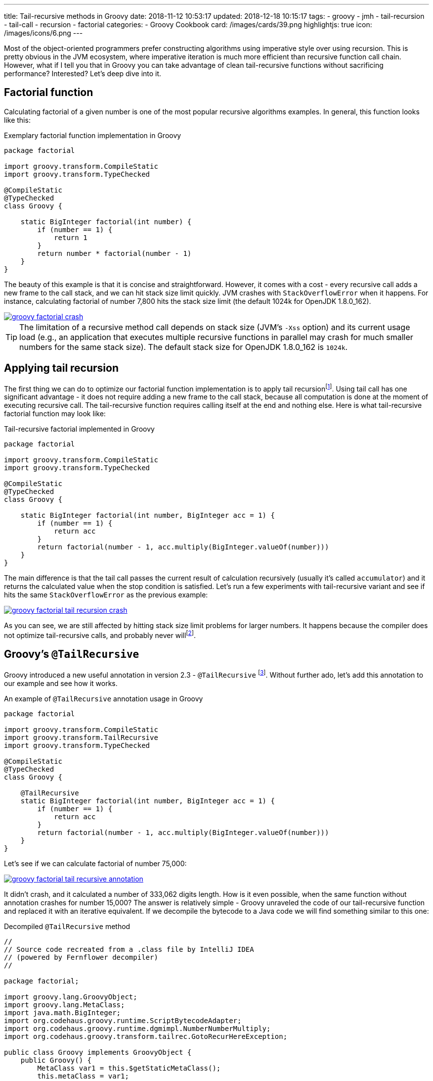 ---
title: Tail-recursive methods in Groovy
date: 2018-11-12 10:53:17
updated: 2018-12-18 10:15:17
tags:
    - groovy
    - jmh
    - tail-recursion
    - tail-call
    - recursion
    - factorial
categories:
    - Groovy Cookbook
card: /images/cards/39.png
highlightjs: true
icon: /images/icons/6.png
---

Most of the object-oriented programmers prefer constructing algorithms using imperative style over using recursion.
This is pretty obvious in the JVM ecosystem, where imperative iteration is much more efficient than recursive
function call chain. However, what if I tell you that in Groovy you can take advantage of clean tail-recursive
functions without sacrificing performance? Interested? Let's deep dive into it.

++++
<!-- more -->
++++

== Factorial function

Calculating factorial of a given number is one of the most popular recursive algorithms examples.
In general, this function looks like this:

.Exemplary factorial function implementation in Groovy
[source,groovy]
----
package factorial

import groovy.transform.CompileStatic
import groovy.transform.TypeChecked

@CompileStatic
@TypeChecked
class Groovy {

    static BigInteger factorial(int number) {
        if (number == 1) {
            return 1
        }
        return number * factorial(number - 1)
    }
}
----

The beauty of this example is that it is concise and straightforward. However, it comes with a cost - every
recursive call adds a new frame to the call stack, and we can hit stack size limit quickly. JVM crashes with
`StackOverflowError` when it happens. For instance, calculating factorial of number 7,800 hits the stack
size limit (the default 1024k for OpenJDK 1.8.0_162).

[.text-center]
--
[.img-fluid.shadow.d-inline-block]
[link=/images/groovy-factorial-crash.png]
image::/images/groovy-factorial-crash.png[]
--

TIP: The limitation of a recursive method call depends on stack size (JVM's `-Xss` option) and its current
usage load (e.g., an application that executes multiple recursive functions in parallel may crash for much
smaller numbers for the same stack size). The default stack size for OpenJDK 1.8.0_162 is `1024k`.

== Applying tail recursion

The first thing we can do to optimize our factorial function implementation is to apply tail recursionfootnote:[https://en.wikipedia.org/wiki/Tail_call].
Using tail call has one significant advantage - it does not require adding a new frame to the call stack,
because all computation is done at the moment of executing recursive call. The tail-recursive function
requires calling itself at the end and nothing else. Here is what tail-recursive factorial
function may look like:

.Tail-recursive factorial implemented in Groovy
[source,groovy]
----
package factorial

import groovy.transform.CompileStatic
import groovy.transform.TypeChecked

@CompileStatic
@TypeChecked
class Groovy {

    static BigInteger factorial(int number, BigInteger acc = 1) {
        if (number == 1) {
            return acc
        }
        return factorial(number - 1, acc.multiply(BigInteger.valueOf(number)))
    }
}
----

The main difference is that the tail call passes the current result of calculation recursively (usually it's
called `accumulator`) and it returns the calculated value when the stop condition is satisfied. Let's run
a few experiments with tail-recursive variant and see if hits the same `StackOverflowError` as the
previous example:

[.text-center]
--
[.img-fluid.shadow.d-inline-block]
[link=/images/groovy-factorial-tail-recursion-crash.png]
image::/images/groovy-factorial-tail-recursion-crash.png[]
--

As you can see, we are still affected by hitting stack size limit problems for larger numbers. It happens because the
compiler does not optimize tail-recursive calls, and probably never willfootnote:[https://softwareengineering.stackexchange.com/questions/272061/why-doesnt-java-have-optimization-for-tail-recursion-at-all].

== Groovy's `@TailRecursive`

Groovy introduced a new useful annotation in version 2.3 - `@TailRecursive` footnote:[http://docs.groovy-lang.org/2.4.15/html/gapi/groovy/transform/TailRecursive.html]. Without further ado,
let's add this annotation to our example and see how it works.

.An example of `@TailRecursive` annotation usage in Groovy
[source,groovy]
----
package factorial

import groovy.transform.CompileStatic
import groovy.transform.TailRecursive
import groovy.transform.TypeChecked

@CompileStatic
@TypeChecked
class Groovy {

    @TailRecursive
    static BigInteger factorial(int number, BigInteger acc = 1) {
        if (number == 1) {
            return acc
        }
        return factorial(number - 1, acc.multiply(BigInteger.valueOf(number)))
    }
}
----

Let's see if we can calculate factorial of number 75,000:

[.text-center]
--
[.img-fluid.shadow.d-inline-block]
[link=/images/groovy-factorial-tail-recursive-annotation.png]
image::/images/groovy-factorial-tail-recursive-annotation.png[]
--

It didn't crash, and it calculated a number of 333,062 digits length. How is it even possible, when the
same function without annotation crashes for number 15,000? The answer is relatively simple - Groovy
unraveled the code of our tail-recursive function and replaced it with an iterative equivalent. If we
decompile the bytecode to a Java code we will find something similar to this one:

.Decompiled `@TailRecursive` method
[source,java]
----
//
// Source code recreated from a .class file by IntelliJ IDEA
// (powered by Fernflower decompiler)
//

package factorial;

import groovy.lang.GroovyObject;
import groovy.lang.MetaClass;
import java.math.BigInteger;
import org.codehaus.groovy.runtime.ScriptBytecodeAdapter;
import org.codehaus.groovy.runtime.dgmimpl.NumberNumberMultiply;
import org.codehaus.groovy.transform.tailrec.GotoRecurHereException;

public class Groovy implements GroovyObject {
    public Groovy() {
        MetaClass var1 = this.$getStaticMetaClass();
        this.metaClass = var1;
    }

    public static BigInteger factorial(int number, BigInteger acc) {
        BigInteger _acc_ = acc;
        int _number_ = number;

        try {
            while(true) {
                try {
                    while(_number_ != 1) {
                        int __number__ = _number_;
                        int var7 = _number_ - 1;
                        _number_ = var7;
                        Number var8 = NumberNumberMultiply.multiply(__number__, _acc_);
                        _acc_ = (BigInteger)ScriptBytecodeAdapter.castToType(var8, BigInteger.class);
                    }

                    BigInteger var4 = _acc_;
                    return var4;
                } catch (GotoRecurHereException var13) {
                    ;
                }
            }
        } finally {
            ;
        }
    }

    public static BigInteger factorial(int number) {
        return factorial(number, (BigInteger)ScriptBytecodeAdapter.castToType(1, BigInteger.class));
    }
}
----

NOTE: `@TailRecursive` annotation can be applied **only** to a function that uses tail call.

== Testing `@TailRecursive` performance

Before we close this article, let's make a quick performance test to see if it is worth using tail-recursive
functions in Groovy. We use https://openjdk.java.net/projects/code-tools/jmh/[JMH] tool to run the benchmark, and we compare two variants:

1. Groovy tail-recursive factorial function
2. Java imperative iteration factorial variant

.src/main/groovy/factorial/Groovy.groovy
[source,groovy]
----
package factorial

import groovy.transform.CompileStatic
import groovy.transform.TailRecursive
import groovy.transform.TypeChecked

@CompileStatic
@TypeChecked
class Groovy {

    @TailRecursive
    static BigInteger factorial(int number, BigInteger acc = 1) {
        if (number == 1) {
            return acc
        }
        return factorial(number - 1, acc.multiply(BigInteger.valueOf(number)))
    }
}
----

.src/main/java/factorial/Java.java
[source,java]
----
package factorial;

import java.math.BigInteger;

public class Java {

    static BigInteger factorial(int number) {
        BigInteger result = BigInteger.ONE;
        for (int i = 1; i <= number; i++) {
            result = result.multiply(BigInteger.valueOf(i));
        }
        return result;
    }
}
----

Here is the benchmark test case:

.src/jmh/groovy/factorial/FactorialBench.groovy
[source,groovy]
----
package factorial

import groovy.transform.CompileStatic
import groovy.transform.TypeChecked
import org.openjdk.jmh.annotations.Benchmark
import org.openjdk.jmh.annotations.Scope
import org.openjdk.jmh.annotations.State

@State(Scope.Benchmark)
@CompileStatic
@TypeChecked
class FactorialBench {

    @Benchmark
    BigInteger groovy_TailRecursive_factorial_25_000() {
        return Groovy.factorial(25000)
    }

    @Benchmark
    BigInteger groovy_TailRecursive_factorial_1_000() {
        return Groovy.factorial(1000)
    }

    @Benchmark
    BigInteger java_iterative_factorial_25_000() {
        return Java.factorial(25000)
    }

    @Benchmark
    BigInteger java_iterative_factorial_1_000() {
        return Java.factorial(1000)
    }
}

----

Here are the results:

.JMH benchmark results
[source,text]
----
# JMH version: 1.21
# VM version: JDK 1.8.0_162, Java HotSpot(TM) 64-Bit Server VM, 25.162-b12
# VM invoker: /usr/java/jdk1.8.0_162/jre/bin/java
# VM options: <none>
# Warmup: 1 iterations, 30 s each
# Measurement: 120 iterations, 1 s each
# Timeout: 10 min per iteration
# Threads: 1 thread, will synchronize iterations
# Benchmark mode: Average time, time/op

Benchmark                                             Mode  Cnt    Score    Error  Units
FactorialBench.groovy_TailRecursive_factorial_1_000   avgt  120    0,209 ±  0,001  ms/op
FactorialBench.groovy_TailRecursive_factorial_25_000  avgt  120  148,170 ±  0,330  ms/op
FactorialBench.java_iterative_factorial_1_000         avgt  120    0,173 ±  0,001  ms/op
FactorialBench.java_iterative_factorial_25_000        avgt  120  129,951 ±  0,321  ms/op
----

Full log: icon:github[] https://gist.github.com/wololock/bec6c6cd09c80a2868eca8cce7a016a2[wololock/bec6c6cd09c80a2868eca8cce7a016a2]

NOTE: Laptop specs: JDK 1.8.0_162 (Java HotSpot(TM) 64-Bit Server VM, 25.162-b12), Groovy 2.4.12, Intel(R) Core(TM) i7-4900MQ CPU @ 2.80GHz (4 cores, cache size 8192 KB), 16 GB RAM, OS: Fedora 26 (64 bit)

Java is still faster than Groovy tail-recursive function. The first one offers the best performance,
while the second one allows using tail-recursive constructs in your code with just a small (and in
most cases acceptable) performance cost. I think this is a reasonable compromise between efficiency
and code readability.

== Conclusion

That's it for today. I hope you have learned something useful from this article. If there is anything
you would like to learn more about Groovy and its useful features, please let me know in the comments
section below. Hope to see you next time!

